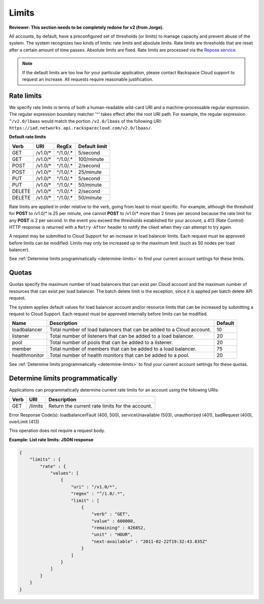 .. _limits:

======
Limits
======

**Reviewer: This section needs to be completely redone for v2 (from Jorge).**

All accounts, by default, have a preconfigured set of thresholds (or limits) to manage 
capacity and prevent abuse of the system. The system recognizes two kinds of limits: 
rate limits and absolute limits. Rate limits are thresholds that are reset after a 
certain amount of time passes. Absolute limits are fixed. Rate limits are processed 
via the `Repose service`_.

.. note::
  If the default limits are too low for your particular application, please contact 
  Rackspace Cloud support to request an increase. All requests require reasonable justification.

.. _Repose service: http://www.openrepose.org 

.. _clb-dg-api-info-limits-ratelimits:

Rate limits
~~~~~~~~~~~

We specify rate limits in terms of both a human-readable wild-card URI and a 
machine-processable regular expression. The regular expression boundary matcher '^' 
takes effect after the root URI path. For example, the regular expression 
``^/v2.0/lbaas`` would match the portion ``/v2.0/lbaas`` of the 
following URI:
``https://iad.networks.api.rackspacecloud.com/v2.0/lbaas/``.

.. _clb-dg-api-info-limits-ratelimits-default:

**Default rate limits**

+--------+---------+----------+---------------+
| Verb   | URI     | RegEx    | Default limit |
+========+=========+==========+===============+
| GET    | /v1.0/* | ^/1.0/.* | 5/second      |
+--------+---------+----------+---------------+
| GET    | /v1.0/* | ^/1.0/.* | 100/minute    |
+--------+---------+----------+---------------+
| POST   | /v1.0/* | ^/1.0/.* | 2/second      |
+--------+---------+----------+---------------+
| POST   | /v1.0/* | ^/1.0/.* | 25/minute     |
+--------+---------+----------+---------------+
| PUT    | /v1.0/* | ^/1.0/.* | 5/second      |
+--------+---------+----------+---------------+
| PUT    | /v1.0/* | ^/1.0/.* | 50/minute     |
+--------+---------+----------+---------------+
| DELETE | /v1.0/* | ^/1.0/.* | 2/second      |
+--------+---------+----------+---------------+
| DELETE | /v1.0/* | ^/1.0/.* | 50/minute     |
+--------+---------+----------+---------------+

Rate limits are applied in order relative to the verb, going from least to most specific. 
For example, although the threshold for **POST** to /v1.0/\* is 25 per minute, one cannot 
**POST** to /v1.0/\* more than 2 times per second because the rate limit for any **POST** 
is 2 per second. In the event you exceed the thresholds established for your account, 
a 413 (Rate Control) HTTP response is returned with a ``Retry-After`` header to notify 
the client when they can attempt to try again.

A request may be submitted to Cloud Support for an increase in load balancer limits. 
Each request must be approved before limits can be modified. Limits may only be increased 
up to the maximum limit (such as 50 nodes per load balancer).

See :ref:`Determine limits programmatically <determine-limits>` to find your current 
account settings for these limits.

Quotas
~~~~~~~~~~~~~~~

Quotas specify the maximum number of load balancers that can exist per
Cloud account and the maximum number of resources that can exist per
load balancer. The batch delete limit is the exception, since it is
applied per batch delete API request.

The system applies default values for load balancer account and/or
resource limits that can be increased by submitting a request to Cloud
Support. Each request must be approved internally before limits can be
modified.

+--------------------+------------------------------------------------------------------------+---------+
| Name               | Description                                                            | Default |
+====================+========================================================================+=========+
| loadbalancer       | Total number of load balancers that can be added to a Cloud account.   | 10      |
+--------------------+------------------------------------------------------------------------+---------+
| listener           | Total number of listeners that can be added to a load balancer.        | 20      |
+--------------------+------------------------------------------------------------------------+---------+
| pool               | Total number of pools that can be added to a listener.                 | 20      |
+--------------------+------------------------------------------------------------------------+---------+
| member             | Total number of members that can be added to a load balancer.          | 75      |
+--------------------+------------------------------------------------------------------------+---------+
| healthmonitor      | Total number of health monitors that can be added to a pool.           | 20      |
+--------------------+------------------------------------------------------------------------+---------+

See :ref:`Determine limits programmatically <determine-limits>` to find your current account settings for these quotas.

.. _determine-limits:

Determine limits programmatically
~~~~~~~~~~~~~~~~~~~~~~~~~~~~~~~~~

Applications can programmatically determine current rate limits for an account using the following URIs:

+------+-------------------------------+-----------------------------------------------------+
| Verb | URI                           | Description                                         |
+======+===============================+=====================================================+
| GET  | /limits                       | Return the current rate limits for the account.     |
+------+-------------------------------+-----------------------------------------------------+


Error Response Code(s): loadbalancerFault (400, 500), serviceUnavailable (503), unauthorized (401), badRequest (400), overLimit (413)

This operation does not require a request body.


**Example: List rate limits: JSON response**

.. code::

    {
        "limits" : {
            "rate" : {
                "values": [
                    {
                        "uri" : "/v1.0/*",
                        "regex" : "^/1.0/.*",
                        "limit" : [
                            {
                                "verb" : "GET",
                                "value" : 600000,
                                "remaining" : 426852,
                                "unit" : "HOUR",
                                "next-available" : "2011-02-22T19:32:43.835Z"
                            }
                        ]
                    }
                ]
            }
        }
    }



